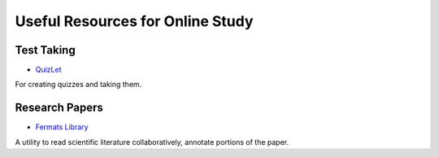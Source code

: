 Useful Resources for Online Study
=================================

Test Taking
-----------

* `QuizLet`_

For creating quizzes and taking them.



Research Papers
---------------

* `Fermats Library`_

A utility to read scientific literature collaboratively, annotate portions of the paper.

.. _Fermats Library: http://fermatslibrary.com/
.. _QuizLet: https://quizlet.com/students

